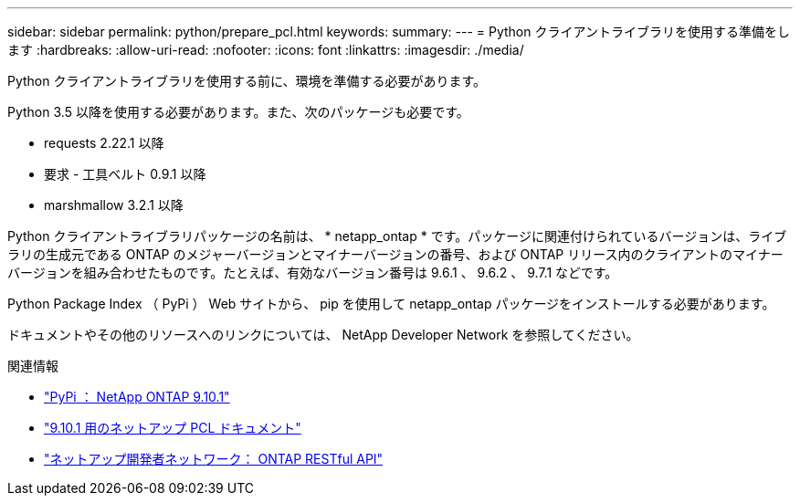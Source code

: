 ---
sidebar: sidebar 
permalink: python/prepare_pcl.html 
keywords:  
summary:  
---
= Python クライアントライブラリを使用する準備をします
:hardbreaks:
:allow-uri-read: 
:nofooter: 
:icons: font
:linkattrs: 
:imagesdir: ./media/


[role="lead"]
Python クライアントライブラリを使用する前に、環境を準備する必要があります。

Python 3.5 以降を使用する必要があります。また、次のパッケージも必要です。

* requests 2.22.1 以降
* 要求 - 工具ベルト 0.9.1 以降
* marshmallow 3.2.1 以降


Python クライアントライブラリパッケージの名前は、 * netapp_ontap * です。パッケージに関連付けられているバージョンは、ライブラリの生成元である ONTAP のメジャーバージョンとマイナーバージョンの番号、および ONTAP リリース内のクライアントのマイナーバージョンを組み合わせたものです。たとえば、有効なバージョン番号は 9.6.1 、 9.6.2 、 9.7.1 などです。

Python Package Index （ PyPi ） Web サイトから、 pip を使用して netapp_ontap パッケージをインストールする必要があります。

ドキュメントやその他のリソースへのリンクについては、 NetApp Developer Network を参照してください。

.関連情報
* https://pypi.org/project/netapp-ontap["PyPi ： NetApp ONTAP 9.10.1"^]
* https://library.netapp.com/ecmdocs/ECMLP2879970/html/index.html["9.10.1 用のネットアップ PCL ドキュメント"^]
* https://devnet.netapp.com/restapi.php["ネットアップ開発者ネットワーク： ONTAP RESTful API"^]

